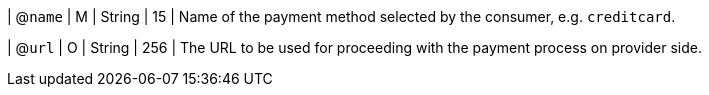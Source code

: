 
| @``name``
| M 
| String
| 15
| Name of the payment method selected by the consumer, e.g. ``creditcard``.

| @``url``
| O
| String
| 256
| The URL to be used for proceeding with the payment process on provider side.

//-